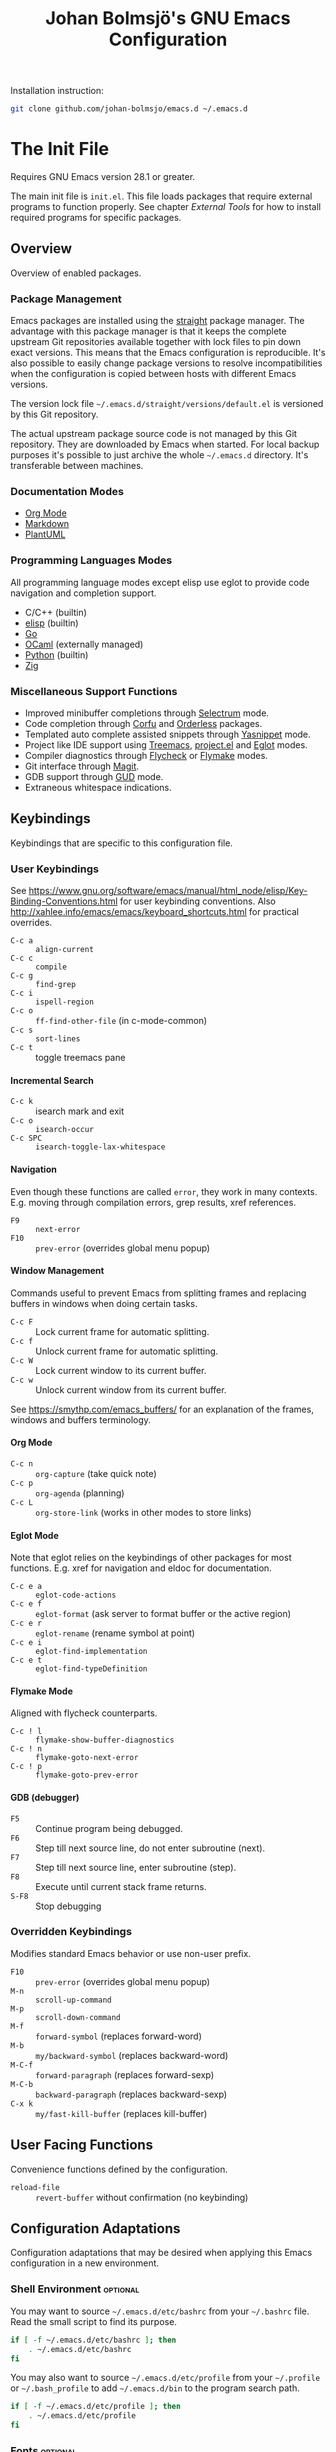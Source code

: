 #+title: Johan Bolmsjö's GNU Emacs Configuration
#+html_head: <link rel="stylesheet" type="text/css" href="https://bitmaster.se/css/org-mini.css" />
#+options: toc:nil num:2 H:4 author:nil timestamp:t ^:nil

Installation instruction:
#+begin_src sh
  git clone github.com/johan-bolmsjo/emacs.d ~/.emacs.d
#+end_src

#+toc: headlines 2

* The Init File
:PROPERTIES:
:CUSTOM_ID: init-file
:END:

Requires GNU Emacs version 28.1 or greater.

The main init file is =init.el=.
This file loads packages that require external programs to function properly.
See chapter [[External Tools]] for how to install required programs for specific packages.

** Overview

Overview of enabled packages.

*** Package Management

Emacs packages are installed using the [[https://github.com/radian-software/straight.el][straight]] package manager.
The advantage with this package manager is that it keeps the complete upstream Git repositories available together with lock files to pin down exact versions.
This means that the Emacs configuration is reproducible.
It's also possible to easily change package versions to resolve incompatibilities when the configuration is
copied between hosts with different Emacs versions.

The version lock file =~/.emacs.d/straight/versions/default.el= is versioned by this Git repository.

The actual upstream package source code is not managed by this Git repository.
They are downloaded by Emacs when started.
For local backup purposes it's possible to just archive the whole =~/.emacs.d= directory.
It's transferable between machines.

*** Documentation Modes

- [[https://orgmode.org/][Org Mode]]
- [[https://daringfireball.net/projects/markdown/][Markdown]]
- [[https://plantuml.com/][PlantUML]]
  
*** Programming Languages Modes

All programming language modes except elisp use eglot to provide code navigation and completion support.

- C/C++ (builtin)
- [[https://www.gnu.org/software/emacs/manual/html_node/elisp/index.html][elisp]] (builtin)
- [[https://go.dev/][Go]]
- [[https://ocaml.org/][OCaml]] (externally managed)
- [[https://www.python.org/][Python]] (builtin)
- [[https://ziglang.org/][Zig]]

*** Miscellaneous Support Functions

- Improved minibuffer completions through [[https://github.com/radian-software/selectrum][Selectrum]] mode.
- Code completion through [[https://github.com/minad/corfu][Corfu]] and [[https://github.com/oantolin/orderless][Orderless]] packages.
- Templated auto complete assisted snippets through [[https://github.com/joaotavora/yasnippet][Yasnippet]] mode.
- Project like IDE support using [[https://github.com/Alexander-Miller/treemacs][Treemacs]], [[https://www.gnu.org/software/emacs/manual/html_node/emacs/Projects.html][project.el]] and [[https://github.com/joaotavora/eglot][Eglot]] modes.
- Compiler diagnostics through [[https://www.flycheck.org/en/latest/][Flycheck]] or [[https://www.gnu.org/software/emacs/manual/html_mono/flymake.html][Flymake]] modes.
- Git interface through [[https://magit.vc/][Magit]].
- GDB support through [[https://www.gnu.org/software/emacs/manual/html_node/emacs/Debuggers.html][GUD]] mode.
- Extraneous whitespace indications.

** Keybindings

Keybindings that are specific to this configuration file.

*** User Keybindings

See https://www.gnu.org/software/emacs/manual/html_node/elisp/Key-Binding-Conventions.html for user keybinding conventions.
Also http://xahlee.info/emacs/emacs/keyboard_shortcuts.html for practical overrides.

- =C-c a= :: =align-current=
- =C-c c= :: =compile=
- =C-c g= :: =find-grep=
- =C-c i= :: =ispell-region=
- =C-c o= :: =ff-find-other-file= (in c-mode-common)
- =C-c s= :: =sort-lines=
- =C-c t= :: toggle treemacs pane

**** Incremental Search

- =C-c k= :: isearch mark and exit
- =C-c o= :: =isearch-occur=
- =C-c SPC= :: =isearch-toggle-lax-whitespace=

**** Navigation

Even though these functions are called =error=, they work in many contexts. E.g. moving through compilation errors, grep results, xref references.

- =F9= :: =next-error=
- =F10= :: =prev-error= (overrides global menu popup)

**** Window Management

Commands useful to prevent Emacs from splitting frames and replacing buffers in windows when doing certain tasks.

- =C-c F= :: Lock current frame for automatic splitting.
- =C-c f= :: Unlock current frame for automatic splitting.
- =C-c W= :: Lock current window to its current buffer.
- =C-c w= :: Unlock current window from its current buffer.

See https://smythp.com/emacs_buffers/ for an explanation of the frames, windows and buffers terminology.

**** Org Mode

- =C-c n= :: =org-capture= (take quick note)
- =C-c p= :: =org-agenda= (planning)
- =C-c L= :: =org-store-link= (works in other modes to store links)

**** Eglot Mode

Note that eglot relies on the keybindings of other packages for most functions.
E.g. xref for navigation and eldoc for documentation.

- =C-c e a= :: =eglot-code-actions=
- =C-c e f= :: =eglot-format= (ask server to format buffer or the active region)
- =C-c e r= :: =eglot-rename= (rename symbol at point)
- =C-c e i= :: =eglot-find-implementation=
- =C-c e t= :: =eglot-find-typeDefinition=

**** Flymake Mode

Aligned with flycheck counterparts.

- =C-c ! l= :: =flymake-show-buffer-diagnostics=
- =C-c ! n= :: =flymake-goto-next-error=
- =C-c ! p= :: =flymake-goto-prev-error=

**** GDB (debugger)

- =F5= :: Continue program being debugged.
- =F6= :: Step till next source line, do not enter subroutine (next).
- =F7= :: Step till next source line, enter subroutine (step).
- =F8= :: Execute until current stack frame returns.
- =S-F8= :: Stop debugging

*** Overridden Keybindings

Modifies standard Emacs behavior or use non-user prefix.

- =F10= :: =prev-error= (overrides global menu popup)
- =M-n= :: =scroll-up-command=
- =M-p= :: =scroll-down-command=
- =M-f= :: =forward-symbol= (replaces forward-word)
- =M-b= :: =my/backward-symbol= (replaces backward-word)
- =M-C-f= :: =forward-paragraph= (replaces forward-sexp)
- =M-C-b= :: =backward-paragraph= (replaces backward-sexp)
- =C-x k= :: =my/fast-kill-buffer= (replaces kill-buffer)

** User Facing Functions

Convenience functions defined by the configuration.

- =reload-file= :: =revert-buffer= without confirmation (no keybinding)

** Configuration Adaptations

Configuration adaptations that may be desired when applying this Emacs configuration in a new environment.

*** Shell Environment                                            :optional:

You may want to source =~/.emacs.d/etc/bashrc= from your =~/.bashrc= file.
Read the small script to find its purpose.

#+begin_src sh
  if [ -f ~/.emacs.d/etc/bashrc ]; then
      . ~/.emacs.d/etc/bashrc
  fi
#+end_src

You may also want to source =~/.emacs.d/etc/profile= from your =~/.profile= or =~/.bash_profile= to add =~/.emacs.d/bin= to the program search path.

#+begin_src sh
  if [ -f ~/.emacs.d/etc/profile ]; then
      . ~/.emacs.d/etc/profile
  fi
#+end_src

*** Fonts                                                        :optional:

A personal choice, my current favorite monospaced fonts can be found in the =~/.emacs.d/fonts/gofont= directory.

Installation (Linux):
#+begin_src sh
  mkdir -p ~/.fonts
  cp ~/.emacs.d/fonts/gofont/*.ttf ~/.fonts
#+end_src

Update the /Fonts/ section in =~/.emacs.d/init.el= with your preferred fonts.

*** Indexed Grep

I've opted to replace the =grep-find= command with a wrapper script that invokes a grep program based on an index.
This speeds up grep operations in large code bases massively but it may not be to your liking.
Just delete the entire section "Indexed grep search tool" from =~/.emacs.d/init.el= to restore the original behavior.

See section [[#ext-indexed-grep]] for details.

*** Custom Variables

Variables that may need customization (such as file paths) are stored in =~/.emacs.d/custom.el=.

** Quick Guides

Scattered quick guides for my own memory.
It could do with more information for Emacs neophytes.

*** Navigation

Xref is used by many Emacs modes for navigation, including Eglot for navigating source code.

- =M-,= :: Go back
- =M-.= :: Find thing
- =M-?= :: Find references

Jump to a specific line.

- =M-g g= :: goto-line

*** Completion in Buffers

Completion is provided by [[https://github.com/minad/corfu][Corfu]] together with [[https://github.com/oantolin/orderless][Orderless]].
Completion is triggered by =C-M-i= which is bound to =complete-symbol=.
The TAB key is also configured to either indent (if it can), else complete.
This does not work in the C/C++ mode.

The completion mechanism provided by orderless is a bit different and can take some time to get used to.
Multiple patterns (space separated words) can be entered.
Completions candidates that match all patterns regardless of order are kept.
Patterns can be regexps as well as regular words, e.g. =^desc= match candidates starting with =desc=.

The built-in [[https://www.gnu.org/software/emacs/manual/html_node/emacs/Dynamic-Abbrevs.html][dabbrev]] mode can also be useful.

- =M-/= :: dabbrev-expand
- =C-M-/= :: dabbrev-completion

*** Minibuffer Completion

[[https://github.com/radian-software/selectrum][Selectrum]] mode together with [[https://github.com/oantolin/orderless][Orderless]] is used to enhance minibuffer completions.
For example selecting buffers, files or the function to invoke via =M-x=.

- =TAB=, =C-i= :: Navigate to selected candidate
- =RET=, =C-m= :: Accept selected candidate
- =C-j= :: Submit exactly what is typed (or use =C-p= and =RET=)
- =C-g= :: Abort (as always)
- =M-w= :: Copy selected candidate to kill ring
- =M-m= :: Select candidate using quick key selection
- =M-i= :: Insert candidate into minibuffer using quick key selection
- =M-q= :: Toggle display style between vertical and horizontal

Searching for previous selections is done using =C-s= and =C-r=.
Navigation is performed using usual keybindings.

*** Incremental Search

Don't forget about the occur mode when doing incremental search.
Invoke =C-c o= to get an overview of all matches in the current document.

*** Magit

[[https://magit.vc][Magit]] is a complete text-based user interface to Git.
The magit status command is bound to =M-x g=.

*** Org Mode

[[http://orgmode.org][Org mode]] is a documentation and planning major mode.
Some HOWTO notes are kept in file:docs/howto-org-mode.org.

The =org-tempo= package is enabled which provides some template instantiation shortcuts.
Invoke =M-x describe-variable= and enter =org-tempo-tags= to see all shortcuts.
Useful shortcuts include =<s= /TAB/ for source blocks and =<q= /TAB/ for quote blocks.

*** Text Templates

Text template support is provided by the [[https://github.com/joaotavora/yasnippet][yasnippet]] package.
Sippets are kept under =~/.emacs.d/snippets/MODE/FILE=.

Templates are expanded by typing their name and pressing /TAB/.

*** Diagnostics

Diagnostics such as compiler errors are provied by either the flycheck or flymake package.

*** Language Server Protocol Support

[[https://github.com/joaotavora/eglot/blob/master/MANUAL.md][Eglot]] works in concert with project.el to identify [[https://www.gnu.org/software/emacs/manual/html_node/emacs/Projects.html][projects]].
Only version controlled directories can become projects.
Eglot can only analyze files that belongs to a project.

Invoke =M-x p p= to add a project, select the /... (choose a dir)/ option.
Tracked projects are stored in =~/.emacs.d/projects=.

Eglot must be started manually from an opened file that belongs to a project.
This is done by invoking =M-x eglot=.
Eglot may ask for the language server to use if it can't find one or there are multiple choices.
After having done this once, eglot does not prompt for other files in the same project.

Eglot is well integrated with core Emacs packages.
Apart from the mentioned xref it use the eldoc package to display documentation and type information.
Invoke =C-h .= to show documentation at point.


* External Tools

Unfortunately the [[#init-file][Emacs init file]] is not self contained.
External tools are required to support many packages.

** Indexed Grep
:PROPERTIES:
:CUSTOM_ID: ext-indexed-grep
:END:

The tool [[https://github.com/johan-bolmsjo/codesearch][codesearch]] provides fast, indexed regexp search over large file trees.

Install the following commands (requires Go toolchain).
#+begin_src sh
  go install github.com/johan-bolmsjo/codesearch/cmd/{cindex,csearch}@latest
#+end_src

Note that the only integration is that the =grep-find= command has been changed to invoke =~/.emacs.d/bin/csearch-color= instead.

The convenience scripts in =~/.emacs.d/bin/= has the following purpose:

- =cindex-append= :: Scan directories for source files to add to code index.
- =cindex-reset= :: Clear code index.
- =csearch-color= :: Colorize grep matches for Emacs.

** Shell Script Mode

Install the shellcheck linter to get good advice on shell script constructs.

Ubuntu/Debian specific instruction:
#+begin_src sh
  apt install shellcheck
#+end_src

** PlantUML Documentation

Install [[https://plantuml.com/][PlantUML]].

Ubuntu/Debian specific instruction:
#+begin_src sh
  apt install plantuml
#+end_src

** Go Programming Language Mode

- Install the Go programming language toolchain as instructed on https://go.dev/dl/
- Install required tools:
  #+begin_src sh
    go install golang.org/x/tools/gopls@latest
    go install golang.org/x/tools/cmd/goimports@latest
    go install golang.org/x/tools/cmd/gorename@latest
    go install github.com/rogpeppe/godef@latest
  #+end_src

** OCaml Programming Language Mode

- Install the OCaml language toolchain from https://ocaml.org/releases/
- Install required tools:
  #+begin_src sh
    opam update
    opam switch create 4.13.1
    opam install dune utop ocaml-lsp-server merlin tuareg ocp-indent odig
  #+end_src

The OCaml setup is a bit special in that the Emacs packages are installed by the steps above.
Not by the Emacs package manager.

** Python Programming Language Mode
*** Python Virtual Environments

Pyenv is used to compartmentalize python installations and make it possible to switch between them for different projects.

Install pyenv from https://github.com/pyenv/pyenv:

Clone the pyenv repo:
#+begin_src sh
  git clone https://github.com/pyenv/pyenv.git ~/.pyenv
  cd ~/.pyenv && src/configure && make -C src
#+end_src

Put the following in =~/.bashrc=:
#+begin_src sh
  export PYENV_ROOT="$HOME/.pyenv"
  if [ -d "$PYENV_ROOT" ]; then
      command -v pyenv >/dev/null || export PATH="$PYENV_ROOT/bin:$PATH"
      eval "$(pyenv init -)"
  fi
#+end_src

Apply the changes in the current shell (or login again):
#+begin_src sh
  exec "$SHELL"
#+end_src

Install Python build dependencies (Ubuntu specific, refer to https://github.com/pyenv/pyenv/wiki#suggested-build-environment for other OSes):
#+begin_src sh
  sudo apt-get update
  sudo apt-get install make build-essential libssl-dev zlib1g-dev libbz2-dev \
       libreadline-dev libsqlite3-dev wget curl llvm libncursesw5-dev xz-utils \
       tk-dev libxml2-dev libxmlsec1-dev libffi-dev liblzma-dev
#+end_src

Install a Python version using pyenv:
#+begin_src sh
  pyenv install 3.10.7
#+end_src

Switching between Python versions:

- =pyenv shell VERSION= :: Select just for current shell session.
- =pyenv local VERSION= :: Automatically select whenever you are in the
  current directory (or its subdirectories).
- =pyenv global VERSION= :: Select globally for your user account.

*** Language Server

Install the language server:
#+begin_src sh
  pip install 'python-language-server[all]' scrapy
#+end_src

** Zig Programming Language Mode

- Install the language toolchain from https://ziglang.org/download/
- Install the language server from https://github.com/zigtools/zls/


* Compiling GNU Emacs

Compiling [[https://www.gnu.org/software/emacs/][GNU Emacs]] from source is quite easy.
Many packages see heavy development and may require a recent version.

Install dependencies (Ubuntu 22.04 specific):

#+begin_src sh
  sudo apt install libjansson-dev libxpm-dev libgif-dev libgnutls28-dev \
       libxaw7-dev libncurses-dev libgccjit-11-dev
#+end_src

Download, configure, build and install GNU Emacs on Linux:

#+begin_src sh
  wget https://ftp.acc.umu.se/mirror/gnu.org/gnu/emacs/emacs-28.2.tar.xz
  tar xf emacs-28.2.tar.xz
  cd emacs-28.2
  ./configure \
      --with-native-compilation \
      --with-mailutils \
      --with-x-toolkit=lucid \
      --prefix=$HOME/.local
  make -j16
  make install
#+end_src

Make sure that Cairo is used for the GUI in the configure stage or some library dependency is missing.

-----
